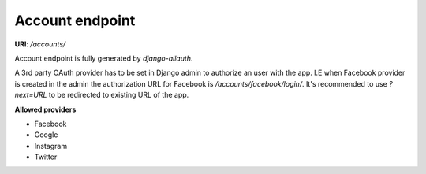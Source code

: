 Account endpoint
================

**URI**: `/accounts/`

Account endpoint is fully generated by `django-allauth`.

A 3rd party OAuth provider has to be set in Django admin to authorize an user with
the app. I.E when Facebook provider is created in the admin the authorization URL
for Facebook is `/accounts/facebook/login/`. It's recommended to use `?next=URL`
to be redirected to existing URL of the app.

**Allowed providers**

- Facebook
- Google
- Instagram
- Twitter
